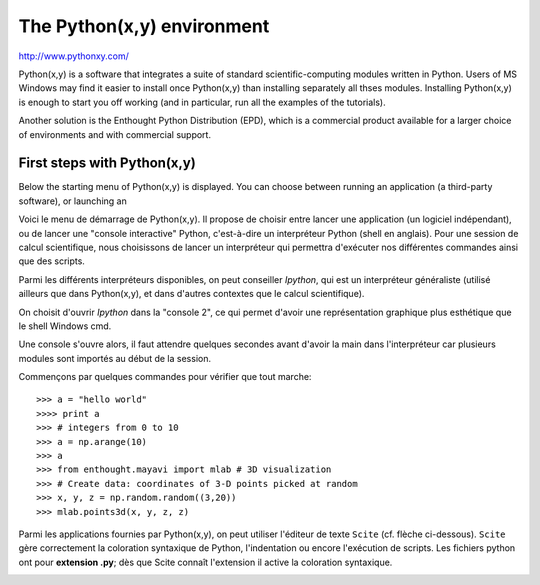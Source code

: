 .. _pythonxy:

The Python(x,y) environment 
===========================

http://www.pythonxy.com/

Python(x,y) is a software that integrates a suite of standard
scientific-computing modules written in Python. Users of MS Windows may
find it easier to install once Python(x,y) than installing separately all
thses modules. Installing Python(x,y) is enough to start you off working
(and in particular, run all the examples of the tutorials).

Another solution is the Enthought Python Distribution (EPD), which is a
commercial product available for a larger choice of environments and with
commercial support.  


First steps with Python(x,y)
-----------------------------

Below the starting menu of Python(x,y) is displayed. You can choose
between running an application (a third-party software), or launching an 

Voici le menu de démarrage de Python(x,y). Il propose de choisir entre
lancer une application (un logiciel indépendant), ou de lancer une
"console interactive" Python, c'est-à-dire un interpréteur Python (shell
en anglais). Pour une session de calcul scientifique, nous choisissons de
lancer un interpréteur qui permettra d'exécuter nos différentes commandes
ainsi que des scripts. 

Parmi les différents interpréteurs disponibles, on peut conseiller
`Ipython`, qui est un interpréteur généraliste (utilisé ailleurs que dans
Python(x,y), et dans d'autres contextes que le calcul scientifique). 

.. image:: Python_xy_1.png
   :align: left

.. image:: Python_xy_2.png
   :align: center

On choisit d'ouvrir `Ipython` dans la "console 2", ce qui permet d'avoir
une représentation graphique plus esthétique que le shell Windows cmd. 

Une console s'ouvre alors, il faut attendre quelques secondes avant
d'avoir la main dans l'interpréteur car plusieurs modules sont importés
au début de la session.

Commençons par quelques commandes pour vérifier que tout marche::

    >>> a = "hello world"
    >>>> print a
    >>> # integers from 0 to 10
    >>> a = np.arange(10)
    >>> a 
    >>> from enthought.mayavi import mlab # 3D visualization
    >>> # Create data: coordinates of 3-D points picked at random
    >>> x, y, z = np.random.random((3,20))
    >>> mlab.points3d(x, y, z, z) 

Parmi les applications fournies par Python(x,y), on peut utiliser
l'éditeur de texte ``Scite`` (cf. flèche ci-dessous). ``Scite`` gère
correctement la coloration syntaxique de Python, l'indentation ou encore
l'exécution de scripts. Les fichiers python ont pour **extension .py**;
dès que Scite connaît l'extension il active la coloration syntaxique.   

.. image:: Python_scite.png
   :align: center


